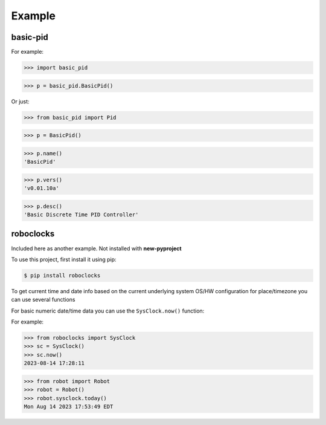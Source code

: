 

Example
-------

basic-pid
*************

For example:

>>> import basic_pid

>>> p = basic_pid.BasicPid()

Or just:

>>> from basic_pid import Pid

>>> p = BasicPid()

>>> p.name()
'BasicPid'

>>> p.vers()
'v0.01.10a'

>>> p.desc()
'Basic Discrete Time PID Controller'






roboclocks
**********

Included here as another example. Not installed with **new-pyproject**

To use this project, first install it using pip:

.. code-block:: console

    $ pip install roboclocks



To get current time and date info based on the current underlying 
system OS/HW configuration for place/timezone you can use several 
functions 


For basic numeric date/time data you can use the ``SysClock.now()`` function:


.. :py:func:`SysClock.now()` basic date/time format
 
.. :py:func:`SysClock.today()` more calendar oriented 
 

For example:

>>> from roboclocks import SysClock
>>> sc = SysClock()
>>> sc.now()
2023-08-14 17:28:11 

>>> from robot import Robot
>>> robot = Robot()
>>> robot.sysclock.today()
Mon Aug 14 2023 17:53:49 EDT




